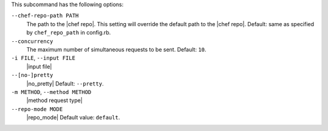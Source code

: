.. The contents of this file are included in multiple topics.
.. This file describes a command or a sub-command for Knife.
.. This file should not be changed in a way that hinders its ability to appear in multiple documentation sets.


This subcommand has the following options:

``--chef-repo-path PATH``
   The path to the |chef repo|. This setting will override the default path to the |chef repo|. Default: same as specified by ``chef_repo_path`` in config.rb.

``--concurrency``
   The maximum number of simultaneous requests to be sent. Default: ``10``.

``-i FILE``, ``--input FILE``
   |input file|

``--[no-]pretty``
   |no_pretty| Default: ``--pretty``.

``-m METHOD``, ``--method METHOD``
   |method request type|

``--repo-mode MODE``
   |repo_mode| Default value: ``default``.